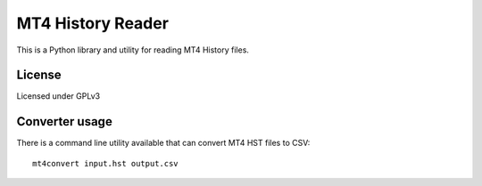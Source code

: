 MT4 History Reader
==================

This is a Python library and utility for reading MT4 History files. 

License
-------

Licensed under GPLv3

Converter usage
---------------

There is a command line utility available that can convert MT4 HST files to CSV::

        mt4convert input.hst output.csv


        
